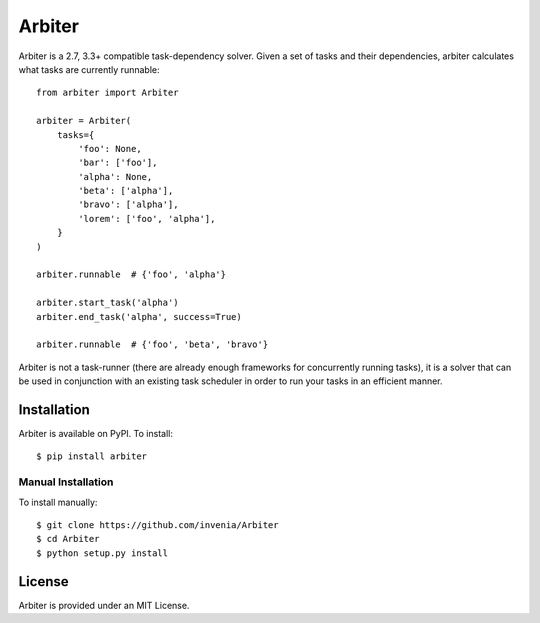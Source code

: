 =======
Arbiter
=======
.. image:: https://travis-ci.org/invenia/Arbiter.svg?branch=master
  :target: https://travis-ci.org/invenia/Arbiter?branch=master
.. image:: https://coveralls.io/repos/invenia/Arbiter/badge.png?branch=master
  :target: https://coveralls.io/r/invenia/Arbiter?branch=master

Arbiter is a 2.7, 3.3+ compatible task-dependency solver. Given a set of
tasks and their dependencies, arbiter calculates what tasks are currently
runnable::

    from arbiter import Arbiter

    arbiter = Arbiter(
        tasks={
            'foo': None,
            'bar': ['foo'],
            'alpha': None,
            'beta': ['alpha'],
            'bravo': ['alpha'],
            'lorem': ['foo', 'alpha'],
        }
    )

    arbiter.runnable  # {'foo', 'alpha'}

    arbiter.start_task('alpha')
    arbiter.end_task('alpha', success=True)

    arbiter.runnable  # {'foo', 'beta', 'bravo'}

Arbiter is not a task-runner (there are already enough frameworks for
concurrently running tasks), it is a solver that can be used in conjunction
with an existing task scheduler in order to run your tasks in an efficient
manner.

Installation
============
Arbiter is available on PyPI. To install::

    $ pip install arbiter

Manual Installation
-------------------
To install manually::

    $ git clone https://github.com/invenia/Arbiter
    $ cd Arbiter
    $ python setup.py install


License
=======
Arbiter is provided under an MIT License.
